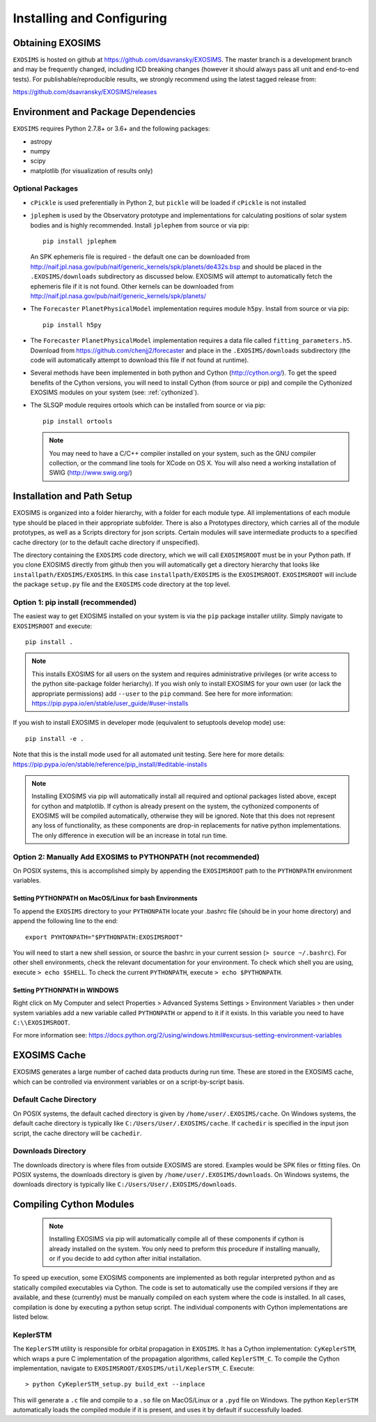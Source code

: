 .. _install:

Installing and Configuring
####################################

Obtaining EXOSIMS
=========================================

``EXOSIMS`` is hosted on github at https://github.com/dsavransky/EXOSIMS.  The master branch is a development branch and may be frequently changed, including ICD breaking changes (however it should always pass all unit and end-to-end tests).  For publishable/reproducible results, we strongly recommend using the latest tagged release from:

https://github.com/dsavransky/EXOSIMS/releases

Environment and Package Dependencies
==========================================

``EXOSIMS`` requires Python 2.7.8+ or 3.6+ and the following packages:

* astropy
* numpy
* scipy
* matplotlib (for visualization of results only)


Optional Packages
---------------------
* ``cPickle`` is used preferentially in Python 2, but ``pickle`` will be loaded if ``cPickle`` is not installed
* ``jplephem`` is used by the Observatory prototype and implementations for calculating positions of solar system bodies and is highly recommended.  Install ``jplephem`` from source or via pip:
  ::
  
   pip install jplephem

  An SPK ephemeris file is required - the default one can be downloaded from http://naif.jpl.nasa.gov/pub/naif/generic_kernels/spk/planets/de432s.bsp and should be placed in the ``.EXOSIMS/downloads`` subdirectory as discussed below. EXOSIMS will attempt to automatically fetch the ephemeris file if it is not found. Other kernels can be downloaded from http://naif.jpl.nasa.gov/pub/naif/generic_kernels/spk/planets/
* The ``Forecaster`` ``PlanetPhysicalModel`` implementation requires module ``h5py``.  Install from source or via pip:
  ::
   pip install h5py
    
* The ``Forecaster`` ``PlanetPhysicalModel`` implementation requires a data file called ``fitting_parameters.h5``.  Download from https://github.com/chenjj2/forecaster and place in the ``.EXOSIMS/downloads`` subdirectory (the code will automatically attempt to download this file if not found at runtime). 
* Several methods have been implemented in both python and Cython (http://cython.org/).  To get the speed benefits of the Cython versions, you will need to install Cython (from source or pip) and compile the Cythonized EXOSIMS modules on your system (see: :ref:`cythonized`).
* The SLSQP module requires ortools which can be installed from source or via pip:
  ::

   pip install ortools

  .. note::
    
    You may need to have a C/C++ compiler installed on your system, such as the GNU compiler collection, or the command line tools for XCode on OS X.  You will also need a working installation of SWIG (http://www.swig.org/)


Installation and Path Setup
=============================
EXOSIMS is organized into a folder hierarchy, with a folder for each module type.  All implementations of each module type should be placed in their appropriate subfolder.  There is also a Prototypes directory, which carries all of the module prototypes, as well as a Scripts directory for json scripts.  Certain modules will save intermediate products to a specified cache directory (or to the default cache directory if unspecified).  

.. _EXOSIMSROOT:

The directory containing the ``EXOSIMS`` code directory, which we will call ``EXOSIMSROOT`` must be in your Python path.  If you clone EXOSIMS directly from github then you will automatically get a directory hierarchy that looks like ``installpath/EXOSIMS/EXOSIMS``.  In this case ``installpath/EXOSIMS`` is the ``EXOSIMSROOT``.  ``EXOSIMSROOT`` will include the package ``setup.py`` file and the ``EXOSIMS`` code directory at the top level.

Option 1: pip install (recommended)
--------------------------------------
The easiest way to get EXOSIMS installed on your system is via the ``pip`` package installer utility.  Simply navigate to ``EXOSIMSROOT`` and execute:
::

   pip install .

.. note::

     This installs EXOSIMS for all users on the system and requires administrative privileges (or write access to the python site-package folder heriarchy).  If you wish only to install EXOSIMS for your own user (or lack the appropriate permissions) add ``--user`` to the ``pip`` command.  See here for more information: https://pip.pypa.io/en/stable/user_guide/#user-installs

If you wish to install EXOSIMS in developer mode (equivalent to setuptools develop mode) use:
::

   pip install -e .

Note that this is the install mode used for all automated unit testing.  Sere here for more details: https://pip.pypa.io/en/stable/reference/pip_install/#editable-installs

.. note::

     Installing EXOSIMS via pip will automatically install all required and optional packages listed above, except for cython and matplotlib.  If cython is already present on the system, the cythonized components of EXOSIMS will be compiled automatically, otherwise they will be ignored.  Note that this does not represent any loss of functionality, as these components are drop-in replacements for native python implementations.  The only difference in execution will be an increase in total run time. 

Option 2: Manually Add EXOSIMS to PYTHONPATH (not recommended)
----------------------------------------------------------------

On POSIX systems, this is accomplished simply by appending the ``EXOSIMSROOT`` path to the ``PYTHONPATH`` environment variables.

Setting PYTHONPATH on MacOS/Linux for bash Environments
^^^^^^^^^^^^^^^^^^^^^^^^^^^^^^^^^^^^^^^^^^^^^^^^^^^^^^^^^
To append the ``EXOSIMS`` directory to your ``PYTHONPATH`` locate your .bashrc file (should be in your home directory) and append the following line to the end:
::

   export PYHTONPATH="$PYTHONPATH:EXOSIMSROOT"

You will need to start a new shell session, or source the bashrc in your current session (``> source ~/.bashrc``). For other shell environments, check the relevant documentation for your environment. To check which shell you are using, execute ``> echo $SHELL``.  To check the current ``PYTHONPATH``, execute ``> echo $PYTHONPATH``.


Setting PYTHONPATH in WINDOWS
^^^^^^^^^^^^^^^^^^^^^^^^^^^^^^^^
Right click on My Computer and select Properties > Advanced Systems Settings > Environment Variables > then under system variables add a new variable called ``PYTHONPATH`` or append to it if it exists. In this variable you need to have ``C:\\EXOSIMSROOT``.

For more information see: https://docs.python.org/2/using/windows.html#excursus-setting-environment-variables

EXOSIMS Cache
===========================

EXOSIMS generates a large number of cached data products during run time.  These are stored in the EXOSIMS cache, which can be controlled via environment variables or on a script-by-script basis.

Default Cache Directory
-----------------------------
On POSIX systems, the default cached directory is given by ``/home/user/.EXOSIMS/cache``. On Windows systems, the default cache directory is typically like ``C:/Users/User/.EXOSIMS/cache``. If ``cachedir`` is specified in the input json script, the cache directory will be ``cachedir``.


Downloads Directory
-----------------------------
The downloads directory is where files from outside EXOSIMS are stored. Examples would be SPK files or fitting files. On POSIX systems, the downloads directory is given by ``/home/user/.EXOSIMS/downloads``. On Windows systems, the downloads directory is typically like ``C:/Users/User/.EXOSIMS/downloads``.


.. _cythonized:

Compiling Cython Modules
============================

  .. note::

     Installing EXOSIMS via pip will automatically compile all of these components if cython is already installed on the system.  You only need to preform this procedure if installing manually, or if you decide to add cython after initial installation. 
     
To speed up execution, some EXOSIMS components are implemented as both regular interpreted python and as statically compiled executables via Cython. The code is set to automatically use the compiled versions if they are available, and these (currently) must be manually compiled on each system where the code is installed.  In all cases, compilation is done by executing a python setup script.  The individual components with Cython implementations are listed below.

KeplerSTM
-------------
The ``KeplerSTM`` utility is responsible for orbital propagation in ``EXOSIMS``.  It has a Cython implementation: ``CyKeplerSTM``, which wraps a pure C implementation of the propagation algorithms, called ``KeplerSTM_C``. To compile the Cython implementation, navigate to ``EXOSIMSROOT/EXOSIMS/util/KeplerSTM_C``.  Execute: 
::

   > python CyKeplerSTM_setup.py build_ext --inplace

This will generate a ``.c`` file and compile to a ``.so`` file on MacOS/Linux or a ``.pyd`` file on Windows.  The python ``KeplerSTM`` automatically loads the compiled module if it is present, and uses it by default if successfully loaded.
